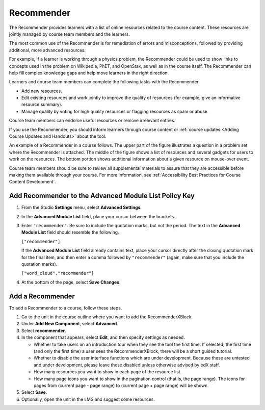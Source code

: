 .. _RecommenderXBlock:

##################
Recommender
##################

The Recommender provides learners with a list of online resources related to
the course content. These resources are jointly managed by course team members
and the learners.

The most common use of the Recommender is for remediation of errors and
misconceptions, followed by providing additional, more advanced resources.

For example, if a learner is working through a physics problem, the Recommender
could be used to show links to concepts used in the problem on Wikipedia, PhET,
and OpenStax, as well as in the course itself. The Recommender can help fill
complex knowledge gaps and help move learners in the right direction.

Learners and course team members can complete the following tasks with the
Recommender.

* Add new resources.
* Edit existing resources and work jointly to improve the quality of resources
  (for example, give an informative resource summary).
* Manage quality by voting for high quality resources or flagging resources as
  spam or abuse.

Course team members can endorse useful resources or remove irrelevant entries.

If you use the Recommender, you should inform learners through course content
or :ref:`course updates <Adding Course Updates and Handouts>` about the tool.

An example of a Recommender in a course follows. The upper part of the figure
illustrates a question in a problem set where the Recommender is attached. The
middle of the figure shows a list of resources and several gadgets for users to
work on the resources. The bottom portion shows additional information about a
given resource on mouse-over event.

.. image:: ../../../shared/building_and_running_chapters/Images/RecommenderXBlockExample.png
  :alt: An overview of the RecommenderXBlock.

Course team members should be sure to review all supplemental materials to
assure that they are accessible before making them available through your
course. For more information, see :ref:`Accessibility Best Practices for Course
Content Development`.

*******************************************************
Add Recommender to the Advanced Module List Policy Key
*******************************************************

#. From the Studio **Settings** menu, select **Advanced Settings**.

#. In the **Advanced Module List** field, place your cursor between the
   brackets.

#. Enter ``"recommender"``. Be sure to include the quotation marks, but not the
   period. The text in the **Advanced Module List** field should resemble the
   following.

   ``["recommender"]``

   If the **Advanced Module List** field already contains text, place your
   cursor directly after the closing quotation mark for the final item, and
   then enter a comma followed by ``"recommender"`` (again, make sure that you
   include the quotation marks).

   ``["word_cloud","recommender"]``

4. At the bottom of the page, select **Save Changes**.

********************************
Add a Recommender
********************************

To add a Recommender to a course, follow these steps.

#. Go to the unit in the course outline where you want to add the
   RecommenderXBlock.

#. Under **Add New Component**, select **Advanced**.
#. Select **recommender**.
#. In the component that appears, select **Edit**, and then specify settings as
   needed.

   * Whether to take users on an introduction tour when they see the tool the
     first time. If selected, the first time (and only the first time) a user
     sees the RecommenderXBlock, there will be a short guided tutorial.
   * Whether to disable the user interface functions which are under
     development. Because these are untested and under development, please
     leave these disabled unless otherwise advised by edX staff.
   * How many resources you want to show in each page of the resource list.
   * How many page icons you want to show in the pagination control (that
     is, the page range). The icons for pages from (current page - page range)
     to (current page + page range) will be shown.

#. Select **Save**.
#. Optionally, open the unit in the LMS and suggest some resources.
